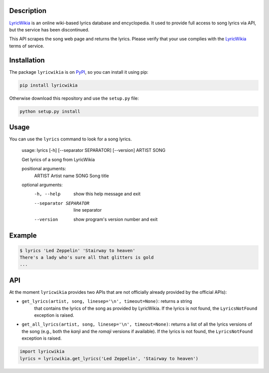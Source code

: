 Description
-----------

`LyricWikia`_ is an online wiki-based lyrics database and encyclopedia.
It used to provide full access to song lyrics via API, but the service
has been discontinued.

This API scrapes the song web page and returns the lyrics. Please verify
that your use complies with the `LyricWikia`_ terms of service.


Installation
------------

The package ``lyricwikia`` is on `PyPI`_, so you can install it using pip:

.. code::

    pip install lyricwikia

Otherwise download this repository and use the ``setup.py`` file:

.. code::

    python setup.py install


Usage
-----

You can use the ``lyrics`` command to look for a song lyrics.

    usage: lyrics [-h] [--separator SEPARATOR] [--version] ARTIST SONG

    Get lyrics of a song from LyricWikia

    positional arguments:
      ARTIST                Artist name
      SONG                  Song title

    optional arguments:
      -h, --help            show this help message and exit
      --separator SEPARATOR
                            line separator
      --version             show program's version number and exit


Example
-------

.. code::

    $ lyrics 'Led Zeppelin' 'Stairway to heaven'
    There's a lady who's sure all that glitters is gold
    ...


API
---

At the moment ``lyricwikia`` provides two APIs that are not officially already
provided by the official APIs):

- ``get_lyrics(artist, song, linesep='\n', timeout=None)``: returns a string
    that contains the lyrics of the song as provided by LyricWikia. If the
    lyrics is not found, the ``LyricsNotFound`` exception is raised.

- ``get_all_lyrics(artist, song, linesep='\n', timeout=None)``: returns a list
  of all the lyrics versions of the song (e.g., both the *kanji* and the
  *romaji* versions if available).  If the lyrics is not found, the
  ``LyricsNotFound`` exception is raised.


.. code:: python

    import lyricwikia
    lyrics = lyricwikia.get_lyrics('Led Zeppelin', 'Stairway to heaven')


.. _LyricWikia: http://lyrics.wikia.com
.. _PyPI: https://pypi.python.org/pypi/lyricwikia


